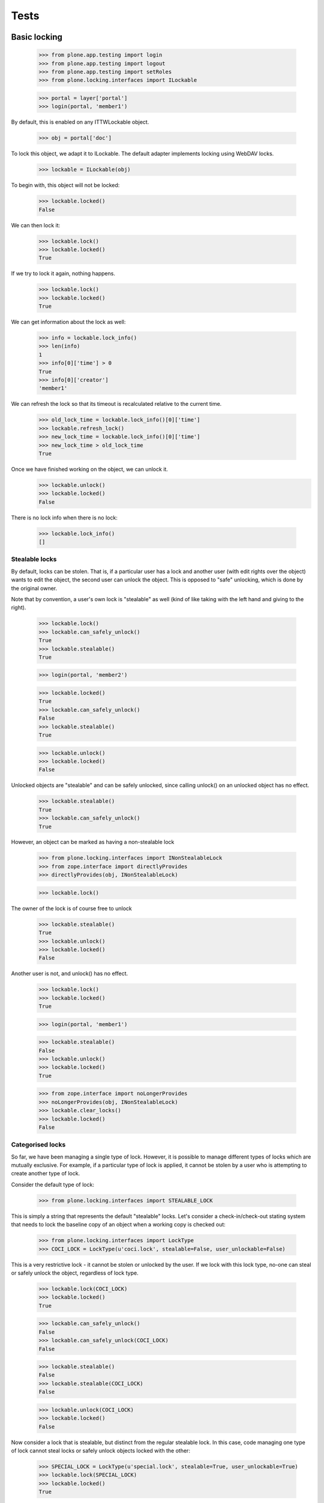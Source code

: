 .. -*- coding: utf-8 -*-

=====
Tests
=====

Basic locking
=============

    >>> from plone.app.testing import login
    >>> from plone.app.testing import logout
    >>> from plone.app.testing import setRoles
    >>> from plone.locking.interfaces import ILockable

    >>> portal = layer['portal']
    >>> login(portal, 'member1')

By default, this is enabled on any ITTWLockable object.

    >>> obj = portal['doc']

To lock this object, we adapt it to ILockable. The default adapter implements
locking using WebDAV locks.

   >>> lockable = ILockable(obj)

To begin with, this object will not be locked:

   >>> lockable.locked()
   False

We can then lock it:

   >>> lockable.lock()
   >>> lockable.locked()
   True

If we try to lock it again, nothing happens.

   >>> lockable.lock()
   >>> lockable.locked()
   True

We can get information about the lock as well:

   >>> info = lockable.lock_info()
   >>> len(info)
   1
   >>> info[0]['time'] > 0
   True
   >>> info[0]['creator']
   'member1'

We can refresh the lock so that its timeout is recalculated relative to the
current time.

  >>> old_lock_time = lockable.lock_info()[0]['time']
  >>> lockable.refresh_lock()
  >>> new_lock_time = lockable.lock_info()[0]['time']
  >>> new_lock_time > old_lock_time
  True

Once we have finished working on the object, we can unlock it.
   >>> lockable.unlock()
   >>> lockable.locked()
   False

There is no lock info when there is no lock:

    >>> lockable.lock_info()
    []

Stealable locks
---------------

By default, locks can be stolen. That is, if a particular user has a lock
and another user (with edit rights over the object) wants to edit the object,
the second user can unlock the object. This is opposed to "safe" unlocking,
which is done by the original owner.

Note that by convention, a user's own lock is "stealable" as well (kind of
like taking with the left hand and giving to the right).

    >>> lockable.lock()
    >>> lockable.can_safely_unlock()
    True
    >>> lockable.stealable()
    True

    >>> login(portal, 'member2')

    >>> lockable.locked()
    True
    >>> lockable.can_safely_unlock()
    False
    >>> lockable.stealable()
    True

    >>> lockable.unlock()
    >>> lockable.locked()
    False

Unlocked objects are "stealable" and can be safely unlocked, since calling
unlock() on an unlocked object has no effect.

    >>> lockable.stealable()
    True
    >>> lockable.can_safely_unlock()
    True

However, an object can be marked as having a non-stealable lock

    >>> from plone.locking.interfaces import INonStealableLock
    >>> from zope.interface import directlyProvides
    >>> directlyProvides(obj, INonStealableLock)

    >>> lockable.lock()

The owner of the lock is of course free to unlock

    >>> lockable.stealable()
    True
    >>> lockable.unlock()
    >>> lockable.locked()
    False

Another user is not, and unlock() has no effect.

    >>> lockable.lock()
    >>> lockable.locked()
    True

    >>> login(portal, 'member1')

    >>> lockable.stealable()
    False
    >>> lockable.unlock()
    >>> lockable.locked()
    True

    >>> from zope.interface import noLongerProvides
    >>> noLongerProvides(obj, INonStealableLock)
    >>> lockable.clear_locks()
    >>> lockable.locked()
    False

Categorised locks
-----------------

So far, we have been managing a single type of lock. However, it is possible
to manage different types of locks which are mutually exclusive. For example,
if a particular type of lock is applied, it cannot be stolen by a user who
is attempting to create another type of lock.

Consider the default type of lock:

    >>> from plone.locking.interfaces import STEALABLE_LOCK

This is simply a string that represents the default "stealable" locks. Let's
consider a check-in/check-out stating system that needs to lock the baseline
copy of an object when a working copy is checked out:

    >>> from plone.locking.interfaces import LockType
    >>> COCI_LOCK = LockType(u'coci.lock', stealable=False, user_unlockable=False)

This is a very restrictive lock - it cannot be stolen or unlocked by the
user. If we lock with this lock type, no-one can steal or safely unlock
the object, regardless of lock type.

    >>> lockable.lock(COCI_LOCK)
    >>> lockable.locked()
    True

    >>> lockable.can_safely_unlock()
    False
    >>> lockable.can_safely_unlock(COCI_LOCK)
    False

    >>> lockable.stealable()
    False
    >>> lockable.stealable(COCI_LOCK)
    False

    >>> lockable.unlock(COCI_LOCK)
    >>> lockable.locked()
    False

Now consider a lock that is stealable, but distinct from the regular stealable
lock. In this case, code managing one type of lock cannot steal locks or
safely unlock objects locked with the other:

    >>> SPECIAL_LOCK = LockType(u'special.lock', stealable=True, user_unlockable=True)
    >>> lockable.lock(SPECIAL_LOCK)
    >>> lockable.locked()
    True

    >>> lockable.can_safely_unlock()
    False
    >>> lockable.can_safely_unlock(SPECIAL_LOCK)
    True

    >>> lockable.stealable()
    False
    >>> lockable.stealable(SPECIAL_LOCK)
    True

    >>> lockable.unlock()
    >>> lockable.locked()
    True
    >>> lockable.unlock(SPECIAL_LOCK)
    >>> lockable.locked()
    False


Anonymous locking
=================

When we are anonymous but do have edit rights we can also do a lock.

   >>> logout()
   >>> lockable.lock()
   >>> lockable.locked()
   True

   >>> info = lockable.lock_info()
   >>> len(info)
   1
   >>> info[0]['time'] > 0
   True
   >>> info[0]['creator'] is None
   True

Locking timeouts
================

Lock timeout should be ten minutes by default

    >>> token = info[0]['token']
    >>> lock = lockable.context.wl_getLock(token)
    >>> print(lock._timeout)
    600

Turning locking on or off
=========================

The status of the entire TTW locking mechanism can be controlled by setting
up an ILockSettings adapter with a lock_on_ttw_edit property.

    >>> class DummyLockSettings(object):
    ...     def __init__(self, context):
    ...         self.context = context
    ...     lock_on_ttw_edit = False
    >>> from zope.component import getGlobalSiteManager
    >>> from plone.locking.interfaces import ITTWLockable, ILockSettings
    >>> gsm = getGlobalSiteManager()
    >>> gsm.registerAdapter(DummyLockSettings, required=(ITTWLockable,), provided=ILockSettings)

Now trying to lock the object should have no effect.

    >>> lockable.unlock()
    >>> lockable.locked()
    False
    >>> lockable.lock()
    >>> lockable.locked()
    False

But if the property is True, then locking should function again.

    >>> DummyLockSettings.lock_on_ttw_edit = True
    >>> lockable.lock()
    >>> lockable.locked()
    True

Clean up.

    >>> gsm.unregisterAdapter(DummyLockSettings, required=(ITTWLockable,), provided=ILockSettings)
    True
